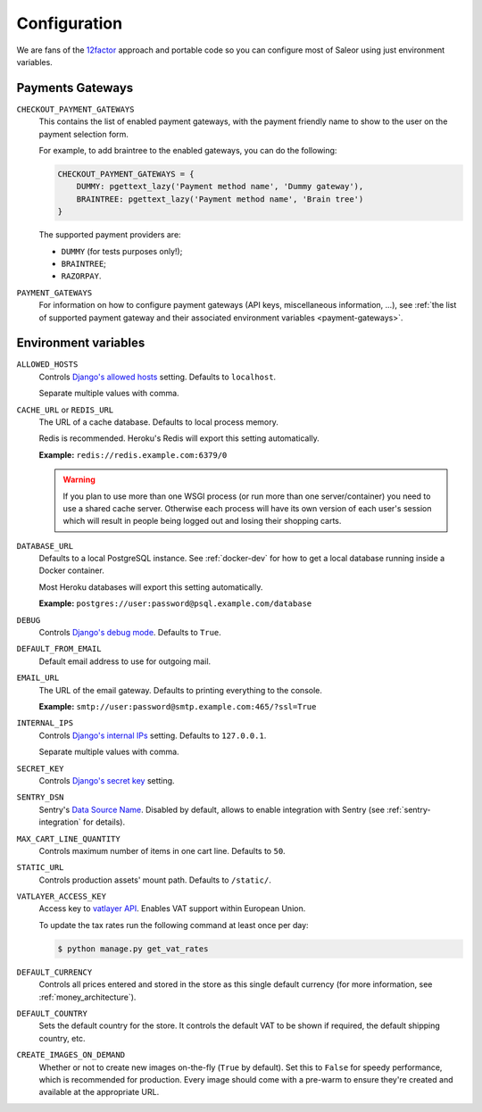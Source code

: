 .. _settings_configuration:

Configuration
=============

We are fans of the `12factor <https://12factor.net/>`_ approach and portable code so you can configure most of Saleor using just environment variables.


.. _payment_gateways_configuration:

Payments Gateways
-----------------

``CHECKOUT_PAYMENT_GATEWAYS``
  This contains the list of enabled payment gateways, with the payment friendly name
  to show to the user on the payment selection form.

  For example, to add braintree to the enabled gateways,
  you can do the following:

  .. code-block:: python

    CHECKOUT_PAYMENT_GATEWAYS = {
        DUMMY: pgettext_lazy('Payment method name', 'Dummy gateway'),
        BRAINTREE: pgettext_lazy('Payment method name', 'Brain tree')
    }

  The supported payment providers are:

  - ``DUMMY`` (for tests purposes only!);
  - ``BRAINTREE``;
  - ``RAZORPAY``.


``PAYMENT_GATEWAYS``
    For information on how to configure payment gateways (API keys, miscellaneous information, ...),
    see :ref:`the list of supported payment gateway and their associated environment variables <payment-gateways>`.


Environment variables
---------------------

``ALLOWED_HOSTS``
  Controls `Django's allowed hosts <https://docs.djangoproject.com/en/2.1/ref/settings/#s-allowed-hosts>`_ setting. Defaults to ``localhost``.

  Separate multiple values with comma.

``CACHE_URL`` or ``REDIS_URL``
  The URL of a cache database. Defaults to local process memory.

  Redis is recommended. Heroku's Redis will export this setting automatically.

  **Example:** ``redis://redis.example.com:6379/0``

  .. warning::

      If you plan to use more than one WSGI process (or run more than one server/container) you need to use a shared cache server.
      Otherwise each process will have its own version of each user's session which will result in people being logged out and losing their shopping carts.


``DATABASE_URL``
  Defaults to a local PostgreSQL instance. See :ref:`docker-dev` for how to get a local database running inside a Docker container.

  Most Heroku databases will export this setting automatically.

  **Example:** ``postgres://user:password@psql.example.com/database``

``DEBUG``
  Controls `Django's debug mode <https://docs.djangoproject.com/en/2.1/ref/settings/#s-debug>`_. Defaults to ``True``.

``DEFAULT_FROM_EMAIL``
  Default email address to use for outgoing mail.

``EMAIL_URL``
  The URL of the email gateway. Defaults to printing everything to the console.

  **Example:** ``smtp://user:password@smtp.example.com:465/?ssl=True``

``INTERNAL_IPS``
  Controls `Django's internal IPs <https://docs.djangoproject.com/en/2.1/ref/settings/#s-internal-ips>`_ setting. Defaults to ``127.0.0.1``.

  Separate multiple values with comma.

``SECRET_KEY``
  Controls `Django's secret key <https://docs.djangoproject.com/en/2.1/ref/settings/#s-secret-key>`_ setting.

``SENTRY_DSN``
  Sentry's `Data Source Name <https://docs.sentry.io/quickstart/#about-the-dsn>`_. Disabled by default, allows to enable integration with Sentry (see :ref:`sentry-integration` for details).

``MAX_CART_LINE_QUANTITY``
  Controls maximum number of items in one cart line. Defaults to ``50``.

``STATIC_URL``
  Controls production assets' mount path. Defaults to ``/static/``.

``VATLAYER_ACCESS_KEY``
  Access key to `vatlayer API <https://vatlayer.com/>`_. Enables VAT support within European Union.

  To update the tax rates run the following command at least once per day:

  .. code-block:: console

   $ python manage.py get_vat_rates

``DEFAULT_CURRENCY``
  Controls all prices entered and stored in the store as this single default currency (for more information, see :ref:`money_architecture`).

``DEFAULT_COUNTRY``
  Sets the default country for the store. It controls the default VAT to be shown if required, the default shipping country, etc.

``CREATE_IMAGES_ON_DEMAND``
  Whether or not to create new images on-the-fly (``True`` by default).
  Set this to ``False`` for speedy performance, which is recommended for production.
  Every image should come with a pre-warm to ensure they're
  created and available at the appropriate URL.
